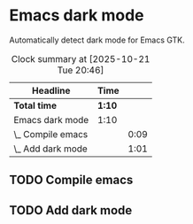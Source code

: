 * Emacs dark mode

Automatically detect dark mode for Emacs GTK.

#+BEGIN: clocktable :scope subtree :maxlevel 2
#+CAPTION: Clock summary at [2025-10-21 Tue 20:46]
| Headline          | Time   |      |
|-------------------+--------+------|
| *Total time*      | *1:10* |      |
|-------------------+--------+------|
| Emacs dark mode   | 1:10   |      |
| \_  Compile emacs |        | 0:09 |
| \_  Add dark mode |        | 1:01 |
#+END:

** TODO Compile emacs
:LOGBOOK:
CLOCK: [2025-10-21 Tue 16:46]--[2025-10-21 Tue 16:55] =>  0:09
:END:

** TODO Add dark mode
:LOGBOOK:
CLOCK: [2025-10-21 Tue 19:44]--[2025-10-21 Tue 20:45] =>  1:01
:END:
